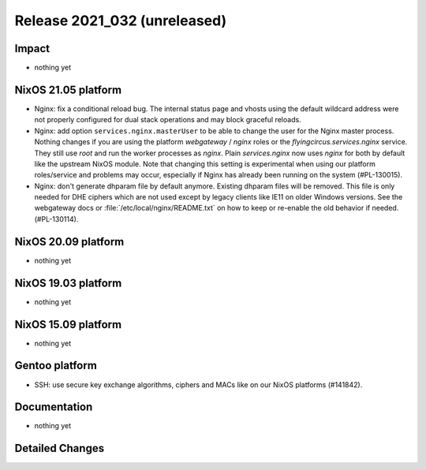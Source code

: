 .. XXX update on release :Publish Date: YYYY-MM-DD

Release 2021_032 (unreleased)
-----------------------------

Impact
^^^^^^

* nothing yet


NixOS 21.05 platform
^^^^^^^^^^^^^^^^^^^^

* Nginx: fix a conditional reload bug. The internal status page and vhosts using
  the default wildcard address were not properly configured for dual stack operations
  and may block graceful reloads.
* Nginx: add option ``services.nginx.masterUser`` to be able to change the user
  for the Nginx master process. Nothing changes if you are using the platform
  `webgateway` / `nginx` roles or the `flyingcircus.services.nginx` service.
  They still use `root` and run the worker processes as `nginx`.
  Plain `services.nginx` now uses `nginx` for both by default like the upstream
  NixOS module.
  Note that changing this setting is experimental when using our platform roles/service
  and problems may occur, especially if Nginx has already been running on the
  system (#PL-130015).
* Nginx: don't generate dhparam file by default anymore. Existing dhparam files
  will be removed. This file is only needed for DHE ciphers which are not used
  except by legacy clients like IE11 on older Windows versions.
  See the webgateway docs or :file:`/etc/local/nginx/README.txt` on how to keep
  or re-enable the old behavior if needed. (#PL-130114).

NixOS 20.09 platform
^^^^^^^^^^^^^^^^^^^^

* nothing yet


NixOS 19.03 platform
^^^^^^^^^^^^^^^^^^^^

* nothing yet


NixOS 15.09 platform
^^^^^^^^^^^^^^^^^^^^

* nothing yet


Gentoo platform
^^^^^^^^^^^^^^^

* SSH: use secure key exchange algorithms, ciphers and MACs like on our NixOS platforms (#141842).


Documentation
^^^^^^^^^^^^^

* nothing yet


Detailed Changes
^^^^^^^^^^^^^^^^

.. vim: set spell spelllang=en:

